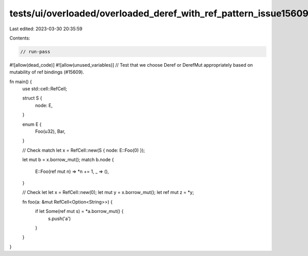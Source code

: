 tests/ui/overloaded/overloaded_deref_with_ref_pattern_issue15609.rs
===================================================================

Last edited: 2023-03-30 20:35:59

Contents:

.. code-block:: rs

    // run-pass
#![allow(dead_code)]
#![allow(unused_variables)]
// Test that we choose Deref or DerefMut appropriately based on mutability of ref bindings (#15609).

fn main() {
    use std::cell::RefCell;

    struct S {
        node: E,
    }

    enum E {
        Foo(u32),
        Bar,
    }

    // Check match
    let x = RefCell::new(S { node: E::Foo(0) });

    let mut b = x.borrow_mut();
    match b.node {
        E::Foo(ref mut n) => *n += 1,
        _ => (),
    }

    // Check let
    let x = RefCell::new(0);
    let mut y = x.borrow_mut();
    let ref mut z = *y;

    fn foo(a: &mut RefCell<Option<String>>) {
        if let Some(ref mut s) = *a.borrow_mut() {
            s.push('a')
        }
    }
}


